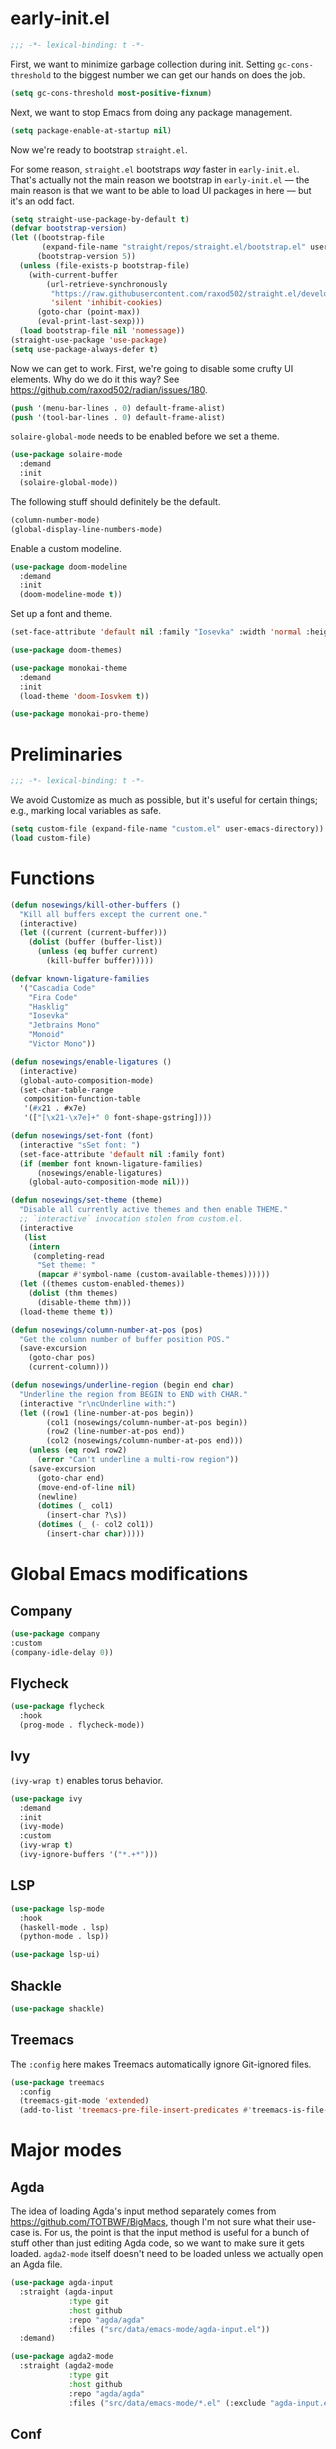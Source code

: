 # -*- eval: (add-hook 'after-save-hook (lambda () (org-babel-tangle)) nil t) -*-
#+PROPERTY: header-args :tangle yes

* early-init.el

#+BEGIN_SRC emacs-lisp :tangle early-init.el
  ;;; -*- lexical-binding: t -*-
#+END_SRC

First, we want to minimize garbage collection during init. Setting
~gc-cons-threshold~ to the biggest number we can get our hands on does the job.

#+BEGIN_SRC emacs-lisp :tangle early-init.el
  (setq gc-cons-threshold most-positive-fixnum)
#+END_SRC

Next, we want to stop Emacs from doing any package management.

#+BEGIN_SRC emacs-lisp :tangle early-init.el
  (setq package-enable-at-startup nil)
#+END_SRC

Now we're ready to bootstrap ~straight.el~.

For some reason, ~straight.el~ bootstraps /way/ faster in
~early-init.el~. That's actually not the main reason we bootstrap in
~early-init.el~ --- the main reason is that we want to be able to load UI
packages in here --- but it's an odd fact.

#+BEGIN_SRC emacs-lisp :tangle early-init.el
  (setq straight-use-package-by-default t)
  (defvar bootstrap-version)
  (let ((bootstrap-file
         (expand-file-name "straight/repos/straight.el/bootstrap.el" user-emacs-directory))
        (bootstrap-version 5))
    (unless (file-exists-p bootstrap-file)
      (with-current-buffer
          (url-retrieve-synchronously
           "https://raw.githubusercontent.com/raxod502/straight.el/develop/install.el"
           'silent 'inhibit-cookies)
        (goto-char (point-max))
        (eval-print-last-sexp)))
    (load bootstrap-file nil 'nomessage))
  (straight-use-package 'use-package)
  (setq use-package-always-defer t)
#+END_SRC

Now we can get to work. First, we're going to disable some crufty UI
elements. Why do we do it this way? See
https://github.com/raxod502/radian/issues/180.

#+BEGIN_SRC emacs-lisp :tangle early-init.el
  (push '(menu-bar-lines . 0) default-frame-alist)
  (push '(tool-bar-lines . 0) default-frame-alist)
#+END_SRC

~solaire-global-mode~ needs to be enabled before we set a theme.

#+BEGIN_SRC emacs-lisp :tangle early-init.el
(use-package solaire-mode
  :demand
  :init
  (solaire-global-mode))
#+END_SRC

The following stuff should definitely be the default.

#+BEGIN_SRC emacs-lisp :tangle early-init.el
  (column-number-mode)
  (global-display-line-numbers-mode)
#+END_SRC

Enable a custom modeline.

#+BEGIN_SRC emacs-lisp :tangle early-init.el
  (use-package doom-modeline
    :demand
    :init
    (doom-modeline-mode t))
#+END_SRC

Set up a font and theme.

#+BEGIN_SRC emacs-lisp :tangle early-init.el
  (set-face-attribute 'default nil :family "Iosevka" :width 'normal :height 160 :weight 'normal)

  (use-package doom-themes)

  (use-package monokai-theme
    :demand
    :init
    (load-theme 'doom-Iosvkem t))

  (use-package monokai-pro-theme)
#+END_SRC

* Preliminaries

#+BEGIN_SRC emacs-lisp
  ;;; -*- lexical-binding: t -*-
#+END_SRC

We avoid Customize as much as possible, but it's useful for certain things;
e.g., marking local variables as safe.

#+BEGIN_SRC emacs-lisp
(setq custom-file (expand-file-name "custom.el" user-emacs-directory))
(load custom-file)
#+END_SRC

* Functions

#+BEGIN_SRC emacs-lisp
  (defun nosewings/kill-other-buffers ()
    "Kill all buffers except the current one."
    (interactive)
    (let ((current (current-buffer)))
      (dolist (buffer (buffer-list))
        (unless (eq buffer current)
          (kill-buffer buffer)))))

  (defvar known-ligature-families
    '("Cascadia Code"
      "Fira Code"
      "Hasklig"
      "Iosevka"
      "Jetbrains Mono"
      "Monoid"
      "Victor Mono"))

  (defun nosewings/enable-ligatures ()
    (interactive)
    (global-auto-composition-mode)
    (set-char-table-range
     composition-function-table
     '(#x21 . #x7e)
     '(["[\x21-\x7e]+" 0 font-shape-gstring])))

  (defun nosewings/set-font (font)
    (interactive "sSet font: ")
    (set-face-attribute 'default nil :family font)
    (if (member font known-ligature-families)
        (nosewings/enable-ligatures)
      (global-auto-composition-mode nil)))

  (defun nosewings/set-theme (theme)
    "Disable all currently active themes and then enable THEME."
    ;; `interactive` invocation stolen from custom.el.
    (interactive
     (list
      (intern
       (completing-read
        "Set theme: "
        (mapcar #'symbol-name (custom-available-themes))))))
    (let ((themes custom-enabled-themes))
      (dolist (thm themes)
        (disable-theme thm)))
    (load-theme theme t))

  (defun nosewings/column-number-at-pos (pos)
    "Get the column number of buffer position POS."
    (save-excursion
      (goto-char pos)
      (current-column)))

  (defun nosewings/underline-region (begin end char)
    "Underline the region from BEGIN to END with CHAR."
    (interactive "r\ncUnderline with:")
    (let ((row1 (line-number-at-pos begin))
          (col1 (nosewings/column-number-at-pos begin))
          (row2 (line-number-at-pos end))
          (col2 (nosewings/column-number-at-pos end)))
      (unless (eq row1 row2)
        (error "Can't underline a multi-row region"))
      (save-excursion
        (goto-char end)
        (move-end-of-line nil)
        (newline)
        (dotimes (_ col1)
          (insert-char ?\s))
        (dotimes (_ (- col2 col1))
          (insert-char char)))))
#+END_SRC

* Global Emacs modifications
** Company

#+BEGIN_SRC emacs-lisp
  (use-package company
  :custom
  (company-idle-delay 0))
#+END_SRC

** Flycheck

#+BEGIN_SRC emacs-lisp
  (use-package flycheck
    :hook
    (prog-mode . flycheck-mode))
#+END_SRC

** Ivy

~(ivy-wrap t)~ enables torus behavior.

#+BEGIN_SRC emacs-lisp
  (use-package ivy
    :demand
    :init
    (ivy-mode)
    :custom
    (ivy-wrap t)
    (ivy-ignore-buffers '("*.+*")))
#+END_SRC

** LSP

#+BEGIN_SRC emacs-lisp
  (use-package lsp-mode
    :hook
    (haskell-mode . lsp)
    (python-mode . lsp))

  (use-package lsp-ui)
#+END_SRC

** Shackle

#+BEGIN_SRC emacs-lisp
  (use-package shackle)
#+END_SRC

** Treemacs

The ~:config~ here makes Treemacs automatically ignore Git-ignored files.

#+BEGIN_SRC emacs-lisp
  (use-package treemacs
    :config
    (treemacs-git-mode 'extended)
    (add-to-list 'treemacs-pre-file-insert-predicates #'treemacs-is-file-git-ignored?))
#+END_SRC

* Major modes
** Agda

The idea of loading Agda's input method separately comes from
https://github.com/TOTBWF/BigMacs, though I'm not sure what their use-case is.
For us, the point is that the input method is useful for a bunch of stuff other
than just editing Agda code, so we want to make sure it gets
loaded. ~agda2-mode~ itself doesn't need to be loaded unless we actually open an
Agda file.

#+BEGIN_SRC emacs-lisp
  (use-package agda-input
    :straight (agda-input
               :type git
               :host github
               :repo "agda/agda"
               :files ("src/data/emacs-mode/agda-input.el"))
    :demand)

  (use-package agda2-mode
    :straight (agda2-mode
               :type git
               :host github
               :repo "agda/agda"
               :files ("src/data/emacs-mode/*.el" (:exclude "agda-input.el"))))
#+END_SRC

** Conf

By default, Emacs doesn't recognize ~pylintrc~.

#+BEGIN_SRC emacs-lisp
  (use-package conf-mode
    :mode
    ("pylintrc" . conf-unix-mode))
#+END_SRC

** Haskell

#+BEGIN_SRC emacs-lisp
  (use-package haskell-mode)

  (use-package lsp-haskell
    :config
    (setq lsp-haskell-process-path-hie "haskell-language-server-wrapper"))

  (when (equal (face-attribute 'default :family) "Hasklig")
    (use-package hasklig-mode
      :hook
      haskell-mode))
#+END_SRC

** Org

#+BEGIN_SRC emacs-lisp
  (use-package org
    :custom
    (org-agenda-files '("~/org")))
#+END_SRC

** Python

#+BEGIN_SRC emacs-lisp
  (use-package python
    :custom
    (python-fill-docstring-style 'django)
    :config
    (add-hook 'python-mode-hook (lambda () (set-fill-column 72))))

  (use-package blacken)

  (use-package conda
    :custom
    (conda-anaconda-home "/home/ncoltharp/.local/opt/miniconda3"))
#+END_SRC

** vterm

#+BEGIN_SRC emacs-lisp
  (use-package vterm)
#+END_SRC

** Yaml

#+BEGIN_SRC emacs-lisp
  (use-package yaml-mode)
#+END_SRC

* Not Organized yet

#+BEGIN_SRC emacs-lisp
  (use-package hl-todo
    :demand
    :init
    (global-hl-todo-mode)
    :custom
    (hl-todo-keyword-faces '(("TODO" warning bold)
                             ("WARNING" warning bold)
                             ("FIXME" error bold)
                             ("HACK" font-lock-constant-face bold)
                             ("NOTE" success bold)
                             ("DEPRECATED" font-lock-doc-face bold)
                             ("BUG" error bold))))

  (use-package highlight-indent-guides
    :custom
    (highlight-indent-guides-method 'bitmap)
    :hook
    (prog-mode . highlight-indent-guides-mode))

  (use-package highlight-numbers
    :hook
    (prog-mode . highlight-numbers-mode))

  (use-package rainbow-delimiters
    :hook
    (prog-mode . rainbow-delimiters-mode))

  (setq auto-save-default nil
        create-lockfiles nil
        make-backup-files nil)

  (setq show-paren-delay 0)
  (show-paren-mode)

  (setq-default fill-column 80)

  (global-auto-revert-mode t)

  (global-hl-line-mode)

  (setq-default indent-tabs-mode nil)

  (use-package unicode-fonts)
#+END_SRC

#+BEGIN_SRC emacs-lisp
  (setq inhibit-splash-screen t
        initial-major-mode #'fundamental-mode
        initial-scratch-message "\
                                         @@@(
                                         %@@*
                                         .@@@
                                         .@@
                                          @@
                                         @@
                                          @
                                        @@@
                                         @@
                                         @@
                                         @@
                                       ( @@
                                        @@@@
                                       @@@@@@/
                                     @@  @@  @@@
                                  @@     @@    @@@%
                                 @       @@       @@@
                             @@@         #@.        @@@@
                            @@           @@&          @@@
                               @         @@@        @@@@
                                @@@      @@@      @@@
                                   @@    @@@     @@
                                       (@ %
                                       @  @@
                                        @@@@,
                                          @%")
#+END_SRC

I've accidentally typed ~C-x C-c~ an embarrassing number of times, so I need
something to stop Emacs from immediately quitting when I do that. Might as well
steal more ideas from Doom.

#+BEGIN_SRC emacs-lisp
    (defconst nosewings/quit-messages
      '("Farewell, good hunter. May you find your worth in the waking world."
        "The night, and the dream, were long."
        "Goodbye, Caroline."
        "L'important n'est pas la chute. C'est l'atterrissage!"))

    (defun nosewings/confirm-quit (&rest args)
      (yes-or-no-p (format "%s | Quit? "
                           (nth (random (length nosewings/quit-messages))
                                nosewings/quit-messages))))

    (if (daemonp)
        (global-set-key (kbd "C-x C-c") (lambda ()
                                          (interactive)
                                          (when (nosewings/confirm-quit)
                                            (delete-frame))))
      (setq confirm-kill-emacs #'nosewings/confirm-quit))
#+END_SRC

* Epilogue

Last step. In ~early-init.el~, we set ~gc-cons-threshold~ to a very large value
in order to "disable" garbage collection during startup. We want to turn it back
on now. We do this by handing things off to ~gcmh-mode~, which automatically
runs garbage collection while the system is idle.

#+BEGIN_SRC emacs-lisp
(use-package gcmh
  :demand
  :init
  (gcmh-mode))
#+END_SRC

